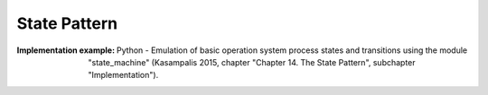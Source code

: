 .. _state_pattern:

*************
State Pattern
*************

:Implementation example:
 Python - Emulation of basic operation system process states and transitions
 using the module "state_machine" (Kasampalis 2015, chapter "Chapter 14. The
 State Pattern", subchapter "Implementation").

